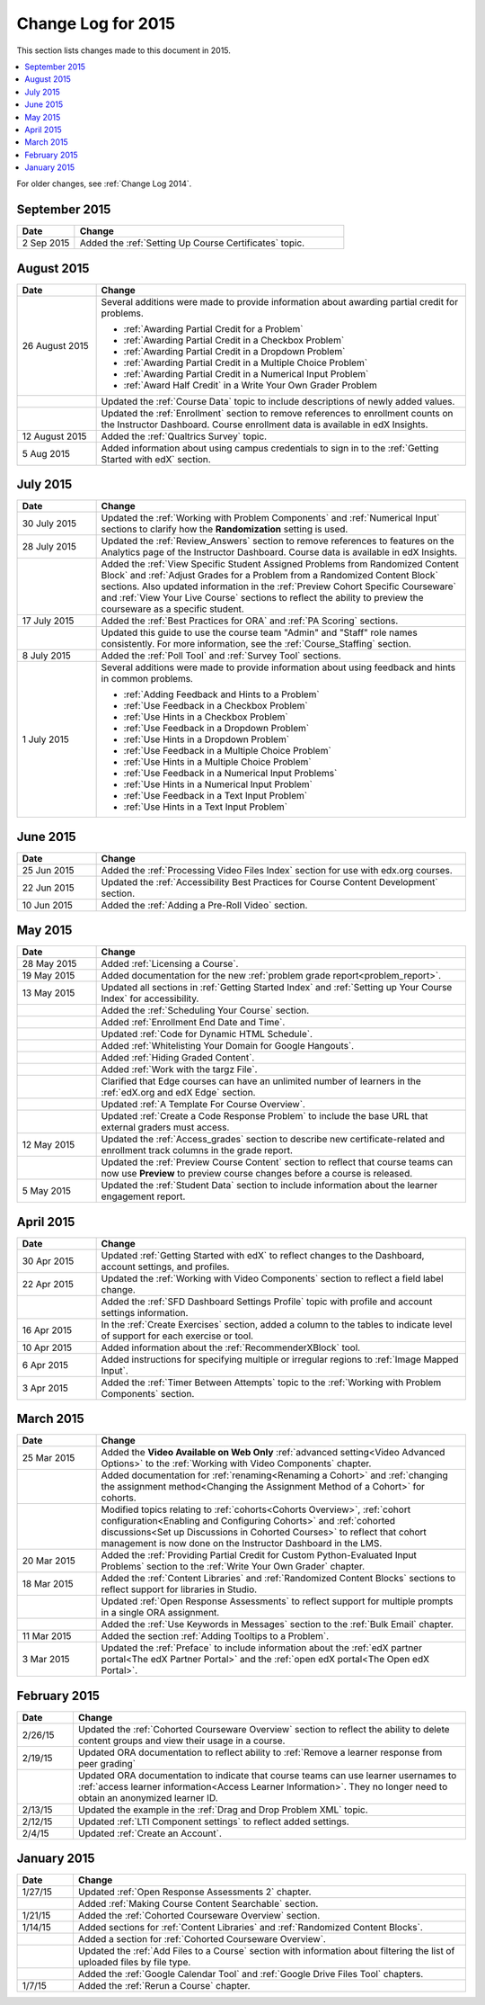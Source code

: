 .. _Change Log for 2015:

########################
Change Log for 2015
########################

This section lists changes made to this document in 2015.

.. contents::
 :local:
 :depth: 1

For older changes, see :ref:`Change Log 2014`.

****************
September 2015
****************

.. list-table::
   :widths: 15 70
   :header-rows: 1

   * - Date
     - Change
   * - 2 Sep 2015
     - Added the :ref:`Setting Up Course Certificates` topic.


***************
August 2015
***************

.. list-table::
   :widths: 15 70
   :header-rows: 1

   * - Date
     - Change
   * - 26 August 2015
     - Several additions were made to provide information about awarding
       partial credit for problems.
       
       * :ref:`Awarding Partial Credit for a Problem`
       * :ref:`Awarding Partial Credit in a Checkbox Problem`
       * :ref:`Awarding Partial Credit in a Dropdown Problem`
       * :ref:`Awarding Partial Credit in a Multiple Choice Problem` 
       * :ref:`Awarding Partial Credit in a Numerical Input Problem`
       * :ref:`Award Half Credit` in a Write Your Own Grader Problem
   
   * - 
     - Updated the :ref:`Course Data` topic to include descriptions of newly
       added values.
   * - 
     - Updated the :ref:`Enrollment` section to remove references to enrollment
       counts on the Instructor Dashboard. Course enrollment data is available
       in edX Insights.
   * - 12 August 2015
     - Added the :ref:`Qualtrics Survey` topic.
   * - 5 Aug 2015
     - Added information about using campus credentials to sign in to the
       :ref:`Getting Started with edX` section.

****************
July 2015
****************

.. list-table::
   :widths: 15 70
   :header-rows: 1

   * - Date
     - Change
   * - 30 July 2015
     - Updated the :ref:`Working with Problem Components` and :ref:`Numerical
       Input` sections to clarify how the **Randomization** setting is used.
   * - 28 July 2015
     - Updated the :ref:`Review_Answers` section to remove references to
       features on the Analytics page of the Instructor Dashboard. Course data
       is available in edX Insights.
   * -  
     - Added the :ref:`View Specific Student Assigned Problems from Randomized
       Content Block` and :ref:`Adjust Grades for a Problem from a Randomized
       Content Block` sections. Also updated information in the :ref:`Preview
       Cohort Specific Courseware` and :ref:`View Your Live Course` sections to
       reflect the ability to preview the courseware as a specific student.
   * - 17 July 2015
     - Added the :ref:`Best Practices for ORA` and :ref:`PA Scoring` sections.
   * - 
     - Updated this guide to use the course team "Admin" and "Staff" role names
       consistently. For more information, see the :ref:`Course_Staffing`
       section.
   * - 8 July 2015
     - Added the :ref:`Poll Tool` and :ref:`Survey Tool` sections.
   * - 1 July 2015
     - Several additions were made to provide information about using feedback
       and hints in common problems.
       
       * :ref:`Adding Feedback and Hints to a Problem`
       * :ref:`Use Feedback in a Checkbox Problem`
       * :ref:`Use Hints in a Checkbox Problem`
       * :ref:`Use Feedback in a Dropdown Problem` 
       * :ref:`Use Hints in a Dropdown Problem`
       * :ref:`Use Feedback in a Multiple Choice Problem` 
       * :ref:`Use Hints in a Multiple Choice Problem`
       * :ref:`Use Feedback in a Numerical Input Problems` 
       * :ref:`Use Hints in a Numerical Input Problem`
       * :ref:`Use Feedback in a Text Input Problem` 
       * :ref:`Use Hints in a Text Input Problem`

****************
June 2015
****************

.. list-table::
   :widths: 15 70
   :header-rows: 1

   * - Date
     - Change
   * - 25 Jun 2015
     - Added the :ref:`Processing Video Files Index` section for use with
       edx.org courses.
   * - 22 Jun 2015
     - Updated the :ref:`Accessibility Best Practices for Course Content
       Development` section.
   * - 10 Jun 2015
     - Added the :ref:`Adding a Pre-Roll Video` section.

****************
May 2015
****************

.. list-table::
   :widths: 15 70
   :header-rows: 1

   * - Date
     - Change
   * - 28 May 2015
     - Added :ref:`Licensing a Course`.
   * - 19 May 2015
     - Added documentation for the new :ref:`problem grade
       report<problem_report>`.
   * - 13 May 2015
     - Updated all sections in :ref:`Getting Started Index` and :ref:`Setting
       up Your Course Index` for accessibility.
   * -
     - Added the :ref:`Scheduling Your Course` section.
   * -
     - Added :ref:`Enrollment End Date and Time`.
   * - 
     - Updated :ref:`Code for Dynamic HTML Schedule`.
   * - 
     - Added :ref:`Whitelisting Your Domain for Google Hangouts`.
   * -
     - Added :ref:`Hiding Graded Content`.
   * -
     - Added :ref:`Work with the targz File`.
   * -
     - Clarified that Edge courses can have an unlimited number of learners in
       the :ref:`edX.org and edX Edge` section.
   * -
     - Updated :ref:`A Template For Course Overview`.
   * -
     - Updated :ref:`Create a Code Response Problem` to include the base URL
       that external graders must access.
   * - 12 May 2015
     - Updated the :ref:`Access_grades` section to describe new 
       certificate-related and enrollment track columns in the grade report.
   * - 
     - Updated the :ref:`Preview Course Content` section to reflect that course
       teams can now use **Preview** to preview course changes before a course
       is released.
   * - 5 May 2015
     - Updated the :ref:`Student Data` section to include information about
       the learner engagement report.

***********
April 2015
***********

.. list-table::
   :widths: 15 70
   :header-rows: 1

   * - Date
     - Change
   * - 30 Apr 2015
     - Updated :ref:`Getting Started with edX` to reflect changes to the
       Dashboard, account settings, and profiles.
   * - 22 Apr 2015
     - Updated the :ref:`Working with Video Components` section to reflect a
       field label change.
   * -   
     - Added the :ref:`SFD Dashboard Settings Profile` topic with profile and
       account settings information.     
   * - 16 Apr 2015
     - In the :ref:`Create Exercises` section, added a column to the tables to
       indicate level of support for each exercise or tool.
   * - 10 Apr 2015
     - Added information about the :ref:`RecommenderXBlock` tool.
   * - 6 Apr 2015
     - Added instructions for specifying multiple or irregular regions to
       :ref:`Image Mapped Input`.
   * - 3 Apr 2015
     - Added the :ref:`Timer Between Attempts` topic to the :ref:`Working
       with Problem Components` section.


****************
March 2015
****************

.. list-table::
   :widths: 15 70
   :header-rows: 1

   * - Date
     - Change
   * - 25 Mar 2015
     - Added the **Video Available on Web Only** :ref:`advanced setting<Video
       Advanced Options>` to the :ref:`Working with Video Components` chapter.
   * - 
     - Added documentation for :ref:`renaming<Renaming a Cohort>` and
       :ref:`changing the assignment method<Changing the Assignment Method 
       of a Cohort>` for cohorts.
   * -
     - Modified topics relating to :ref:`cohorts<Cohorts Overview>`,
       :ref:`cohort configuration<Enabling and Configuring Cohorts>` and
       :ref:`cohorted discussions<Set up Discussions in Cohorted Courses>` to
       reflect that cohort management is now done on the Instructor Dashboard 
       in the LMS.

   * - 20 Mar 2015
     - Added the :ref:`Providing Partial Credit for Custom Python-Evaluated
       Input Problems` section to the :ref:`Write Your Own Grader` chapter.
   * - 18 Mar 2015
     - Added the :ref:`Content Libraries` and :ref:`Randomized Content
       Blocks` sections to reflect support for libraries in Studio.
   * - 
     - Updated :ref:`Open Response Assessments` to reflect support for multiple
       prompts in a single ORA assignment.
   * - 
     - Added the :ref:`Use Keywords in Messages` section to the :ref:`Bulk
       Email` chapter.
   * - 11 Mar 2015
     - Added the section :ref:`Adding Tooltips to a Problem`.
   * - 3 Mar 2015
     - Updated the :ref:`Preface` to include information about the :ref:`edX
       partner portal<The edX Partner Portal>` and the :ref:`open edX
       portal<The Open edX Portal>`.

*****************
February 2015
*****************

.. list-table::
   :widths: 10 70
   :header-rows: 1

   * - Date
     - Change
   * - 2/26/15
     - Updated the :ref:`Cohorted Courseware Overview` section to reflect the
       ability to delete content groups and view their usage in a course.      
   * - 2/19/15
     - Updated ORA documentation to reflect ability to :ref:`Remove a learner response from peer grading`
   * - 
     - Updated ORA documentation to indicate that course teams can use learner
       usernames to :ref:`access learner information<Access Learner
       Information>`. They no longer need to obtain an anonymized learner ID.
   * - 2/13/15
     - Updated the example in the :ref:`Drag and Drop Problem XML` topic.
   * - 2/12/15
     - Updated :ref:`LTI Component settings` to reflect added settings.
   * - 2/4/15
     - Updated :ref:`Create an Account`.

*****************
January 2015
*****************

.. list-table::
   :widths: 10 70
   :header-rows: 1

   * - Date
     - Change
   * - 1/27/15
     - Updated :ref:`Open Response Assessments 2` chapter.
   * -
     - Added :ref:`Making Course Content Searchable` section.
   * - 1/21/15
     - Added the :ref:`Cohorted Courseware Overview` section.
   * - 1/14/15
     - Added sections for :ref:`Content Libraries` and :ref:`Randomized Content
       Blocks`.       
   * - 
     - Added a section for :ref:`Cohorted Courseware Overview`.
   * -      
     - Updated the :ref:`Add Files to a Course` section with information about
       filtering the list of uploaded files by file type.
   * - 
     - Added the :ref:`Google Calendar Tool` and :ref:`Google Drive Files
       Tool` chapters.
   * - 1/7/15
     - Added the :ref:`Rerun a Course` chapter.
